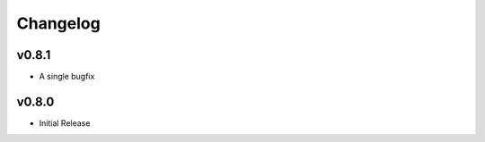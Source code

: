 #########
Changelog
#########

**********
v0.8.1
**********
- A single bugfix


**********
v0.8.0 
**********

- Initial Release
